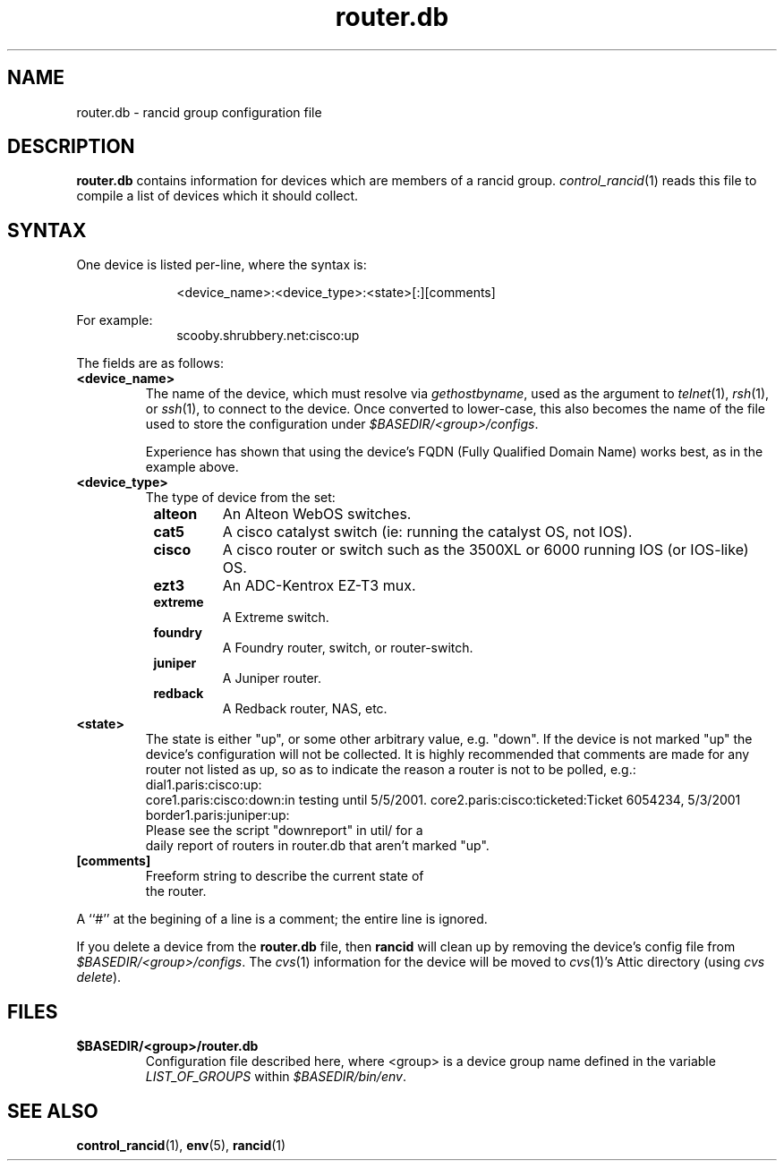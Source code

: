 .\"
.hys 50
.TH "router.db" "5" "22 Jan 2001"
.SH NAME
router.db \- rancid group configuration file
.SH DESCRIPTION
.B router.db
contains information for devices which are members of a rancid group.
.IR control_rancid (1)
reads this file to compile a list of devices which it should collect.
.\"
.SH SYNTAX
One device is listed per-line, where the syntax is:
.PP
.in +1i
.nf
<device_name>:<device_type>:<state>[:][comments]
.fi
.in -1i
.PP
For example:
.in +1i
.nf
scooby.shrubbery.net:cisco:up
.fi
.in -1i
.PP
.\"
The fields are as follows:
.TP
.B <device_name>
The name of the device, which must resolve via
.I gethostbyname\c
, used as the argument to
.IR telnet (1),
.IR rsh (1),
or
.IR ssh (1),
to connect to the device.  Once converted to lower-case, this
also becomes the name of the file used to store the configuration under
\fI$BASEDIR/<group>/configs\fR.
.sp
Experience has shown that using the device's FQDN (Fully Qualified
Domain Name) works best, as in the example above.
.\"
.TP
.B <device_type>
The type of device from the set:
.RS 8n
.TP
.B alteon
An Alteon WebOS switches.
.TP
.B cat5
A cisco catalyst switch (ie: running the catalyst OS, not IOS).
.TP
.B cisco
A cisco router or switch such as the 3500XL or 6000 running IOS (or IOS-like)
OS.
.TP
.B ezt3
An ADC-Kentrox EZ-T3 mux.
.TP
.B extreme
A Extreme switch.
.TP
.B foundry
A Foundry router, switch, or router-switch.
.TP
.B juniper
A Juniper router.
.TP
.ID 15n
.B redback
A Redback router, NAS, etc.
.RE
.\"
.TP
.B <state>
The state is either "up", or some other arbitrary value, e.g. "down".
If the device is not marked "up" the device's configuration will not be
collected.
It is highly recommended that comments are made for 
any router not listed as up, so as to indicate the
reason a router is not to be polled, e.g.:
.TP
.PP
dial1.paris:cisco:up:
core1.paris:cisco:down:in testing until 5/5/2001.
core2.paris:cisco:ticketed:Ticket 6054234, 5/3/2001
border1.paris:juniper:up:
.TP
.PP
Please see the script "downreport" in util/ for a
daily report of routers in router.db that aren't
marked "up".
.PP
.TP
.B [comments]
.TP
.PP
Freeform string to describe the current state of
the router.
.PP
A ``#'' at the begining of a line is a comment; the entire line is
ignored.
.PP
If you delete a device from the 
.B router.db
file, then
.B rancid
will clean up by removing the device's config file from
\fI$BASEDIR/<group>/configs\fR.
The
.IR cvs (1)
information for the device will be moved to 
.IR cvs (1)'s
Attic directory (using
.IR "cvs delete").
.PP
.SH FILES
.ta \w'xBASEDIR/<group>/router.db  'u
.TP
.B $BASEDIR/<group>/router.db
Configuration file described here, where <group> is a device group name
defined in the variable
.I LIST_OF_GROUPS
within \fI$BASEDIR/bin/env\fR.
.El
.SH SEE ALSO
.BR control_rancid (1),
.BR env (5),
.BR rancid (1)
